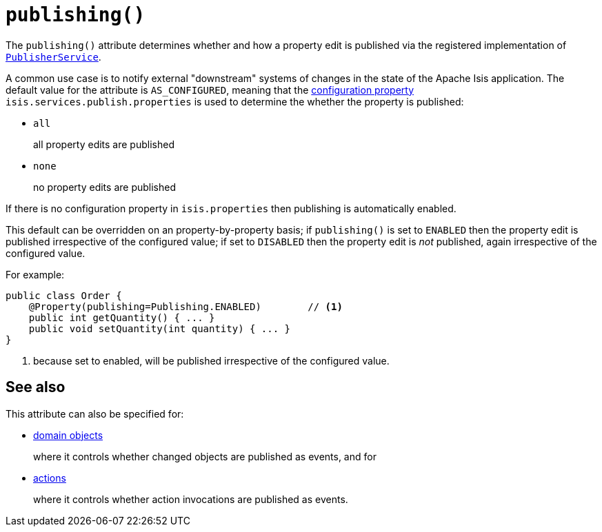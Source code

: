 [[_rgant-Property_publishing]]
= `publishing()`
:Notice: Licensed to the Apache Software Foundation (ASF) under one or more contributor license agreements. See the NOTICE file distributed with this work for additional information regarding copyright ownership. The ASF licenses this file to you under the Apache License, Version 2.0 (the "License"); you may not use this file except in compliance with the License. You may obtain a copy of the License at. http://www.apache.org/licenses/LICENSE-2.0 . Unless required by applicable law or agreed to in writing, software distributed under the License is distributed on an "AS IS" BASIS, WITHOUT WARRANTIES OR  CONDITIONS OF ANY KIND, either express or implied. See the License for the specific language governing permissions and limitations under the License.
:_basedir: ../../
:_imagesdir: images/




The `publishing()` attribute determines whether and how a property edit is published via the registered implementation of xref:../rgsvc/rgsvc.adoc#_rgsvc_persistence-layer-spi_PublisherService[`PublisherService`].

A common use case is to notify external "downstream" systems of changes in the state of the Apache Isis application.
The default value for the attribute is `AS_CONFIGURED`, meaning that the
xref:../rgcfg/rgcfg.adoc#_rgcfg_configuring-core[configuration property] `isis.services.publish.properties` is used to
determine the whether the property is published:

* `all`
+
all property edits are published

* `none`
+
no property edits are published

If there is no configuration property in `isis.properties` then publishing is automatically enabled.

This default can be overridden on an property-by-property basis; if `publishing()` is set to `ENABLED` then the
property edit is published irrespective of the configured value; if set to `DISABLED` then the property edit is
_not_ published, again irrespective of the configured value.

For example:

[source,java]
----
public class Order {
    @Property(publishing=Publishing.ENABLED)        // <1>
    public int getQuantity() { ... }
    public void setQuantity(int quantity) { ... }
}
----
<1> because set to enabled, will be published irrespective of the configured value.


== See also

This attribute can also be specified for:

* xref:../rgant/rgant.adoc#_rgant-DomainObject_publishing[domain objects]
+
where it controls whether changed objects are published as events, and for

* xref:../rgant/rgant.adoc#_rgant-Action_publishing[actions]
+
where it controls whether action invocations are published as events.
